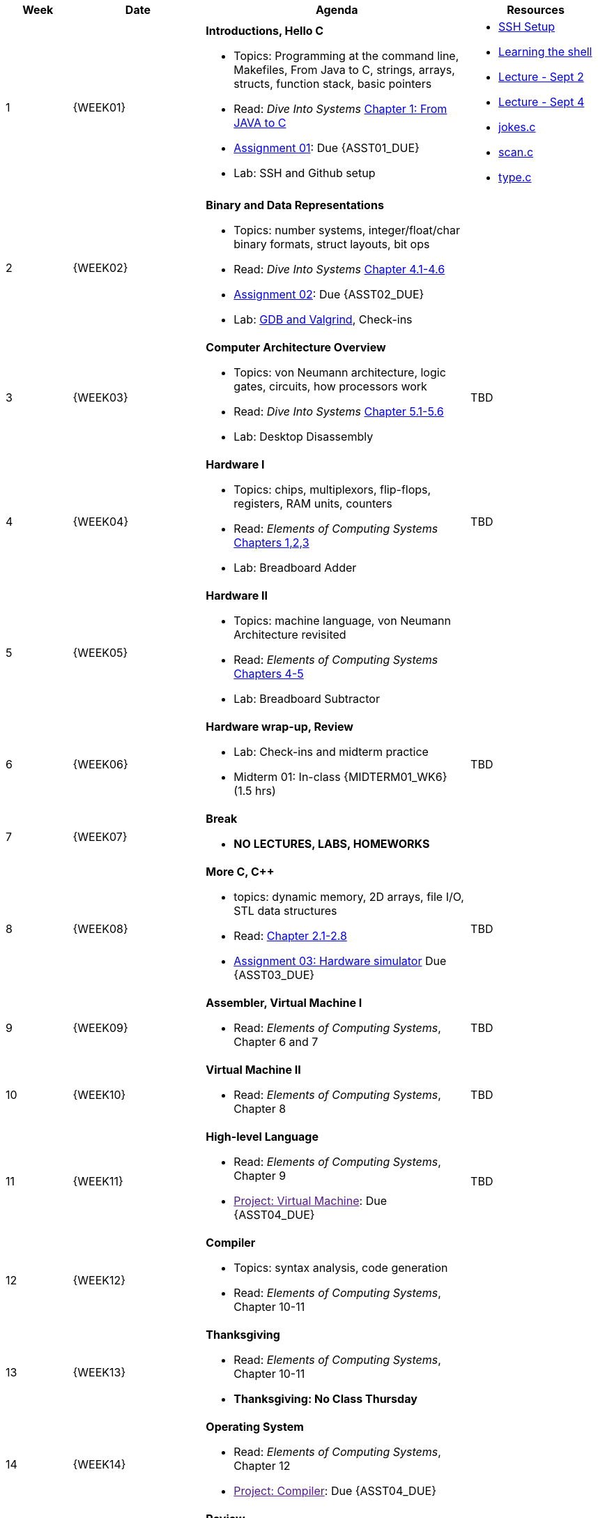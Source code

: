 [cols="1,2,4a,2a", options="header"]
|===
| Week 
| Date 
| Agenda
| Resources

//-----------------------------
| 1
| {WEEK01} anchor:week01[]
| *Introductions, Hello C* 

* Topics: Programming at the command line, Makefiles, From Java to C, strings, arrays, structs, function stack, basic pointers
* Read: _Dive Into Systems_ link:https://diveintosystems.org/singlepage/#_appendix_1_chapter_1_for_java_programmers[Chapter 1: From JAVA to C] 
* link:assts/asst01.html[Assignment 01]: Due {ASST01_DUE}
* Lab: SSH and Github setup

| 
* link:assts/ssh-setup.html[SSH Setup]
* link:http://linuxcommand.org/lc3_learning_the_shell.php[Learning the shell]
* link:lectures/Lecture-Week01-Sept2-Intro.pdf[Lecture - Sept 2]
* link:lectures/Lecture-Week01-Sept4-C.pdf[Lecture - Sept 4]
* link:lectures/class-examples/02-sept4/jokes.c[jokes.c]
* link:lectures/class-examples/02-sept4/scan.c[scan.c]
* link:lectures/class-examples/02-sept4/type.c[type.c]

//-----------------------------
| 2 
| {WEEK02} anchor:week02[]
|*Binary and Data Representations* 

* Topics: number systems, integer/float/char binary formats, struct layouts, bit ops
* Read: _Dive Into Systems_ link:https://diveintosystems.org/book/C4-Binary/index.html[Chapter 4.1-4.6] 
* link:assts/asst02.html[Assignment 02]: Due {ASST02_DUE}
* Lab: link:https://diveintosystems.org/book/C3-C_debug/index.html[GDB and Valgrind], Check-ins
| 

//-----------------------------
|3
|{WEEK03} anchor:week03[]
|*Computer Architecture Overview* 

* Topics: von Neumann architecture, logic gates, circuits, how processors work
* Read: _Dive Into Systems_ link:https://diveintosystems.org/book/C5-Arch/index.html[Chapter 5.1-5.6] 
* Lab: Desktop Disassembly

| TBD

//-----------------------------
|4
|{WEEK04} anchor:week04[]
|*Hardware I*

* Topics: chips, multiplexors, flip-flops, registers, RAM units, counters
* Read: _Elements of Computing Systems_ link:https://www.nand2tetris.org/course[Chapters 1,2,3] 
* Lab: Breadboard Adder

| TBD

//-----------------------------
|5
|{WEEK05} anchor:week05[]
|*Hardware II* 

* Topics: machine language, von Neumann Architecture revisited
* Read: _Elements of Computing Systems_ link:https://www.nand2tetris.org/course[Chapters 4-5] 
* Lab: Breadboard Subtractor

| 

//-----------------------------
|6
|{WEEK06} anchor:week06[]
| *Hardware wrap-up, Review*

* Lab: Check-ins and midterm practice 
* Midterm 01: In-class {MIDTERM01_WK6} (1.5 hrs)

| 

TBD

//-----------------------------
|7
|{WEEK07} anchor:week07[]
|*Break*

* *NO LECTURES, LABS, HOMEWORKS*

| 

//-----------------------------
|8
|{WEEK08} anchor:week08[]
|*More C, C++*

* topics: dynamic memory, 2D arrays, file I/O, STL data structures
* Read: link:https://diveintosystems.org/book/C2-C_depth/index.html[Chapter 2.1-2.8] 
* link:assts/asst03.html[Assignment 03: Hardware simulator] Due {ASST03_DUE}

| TBD

//-----------------------------
|9
|{WEEK09} anchor:week09[]
| *Assembler, Virtual Machine I*

* Read: _Elements of Computing Systems_, Chapter 6 and 7

| TBD

//-----------------------------
|10
|{WEEK10} anchor:week10[]
|*Virtual Machine II* 

* Read: _Elements of Computing Systems_, Chapter 8

| TBD

//-----------------------------
|11
|{WEEK11} anchor:week11[]
|*High-level Language* 

* Read: _Elements of Computing Systems_, Chapter 9
* link:[Project: Virtual Machine]: Due {ASST04_DUE}

| TBD

//-----------------------------
|12
|{WEEK12} anchor:week12[]
|*Compiler* 

* Topics: syntax analysis, code generation
* Read: _Elements of Computing Systems_, Chapter 10-11

| 

//-----------------------------
|13
|{WEEK13} anchor:week13[]
|*Thanksgiving* 

* Read: _Elements of Computing Systems_, Chapter 10-11
* **Thanksgiving: No Class Thursday**

| 

//-----------------------------
|14
|{WEEK14} anchor:week14[]
| *Operating System*

* Read: _Elements of Computing Systems_, Chapter 12
* link:[Project: Compiler]: Due {ASST04_DUE}

| 


//-----------------------------
|15
|{WEEK15} anchor:week15[]
|*Review* 

* In-Class: Review
* Midterm 02, In-class {MIDTERM02} (1.5 hrs)
* link:[Final Project: Simulated Computer]: Due {ASST05_DUE}

|

|===


